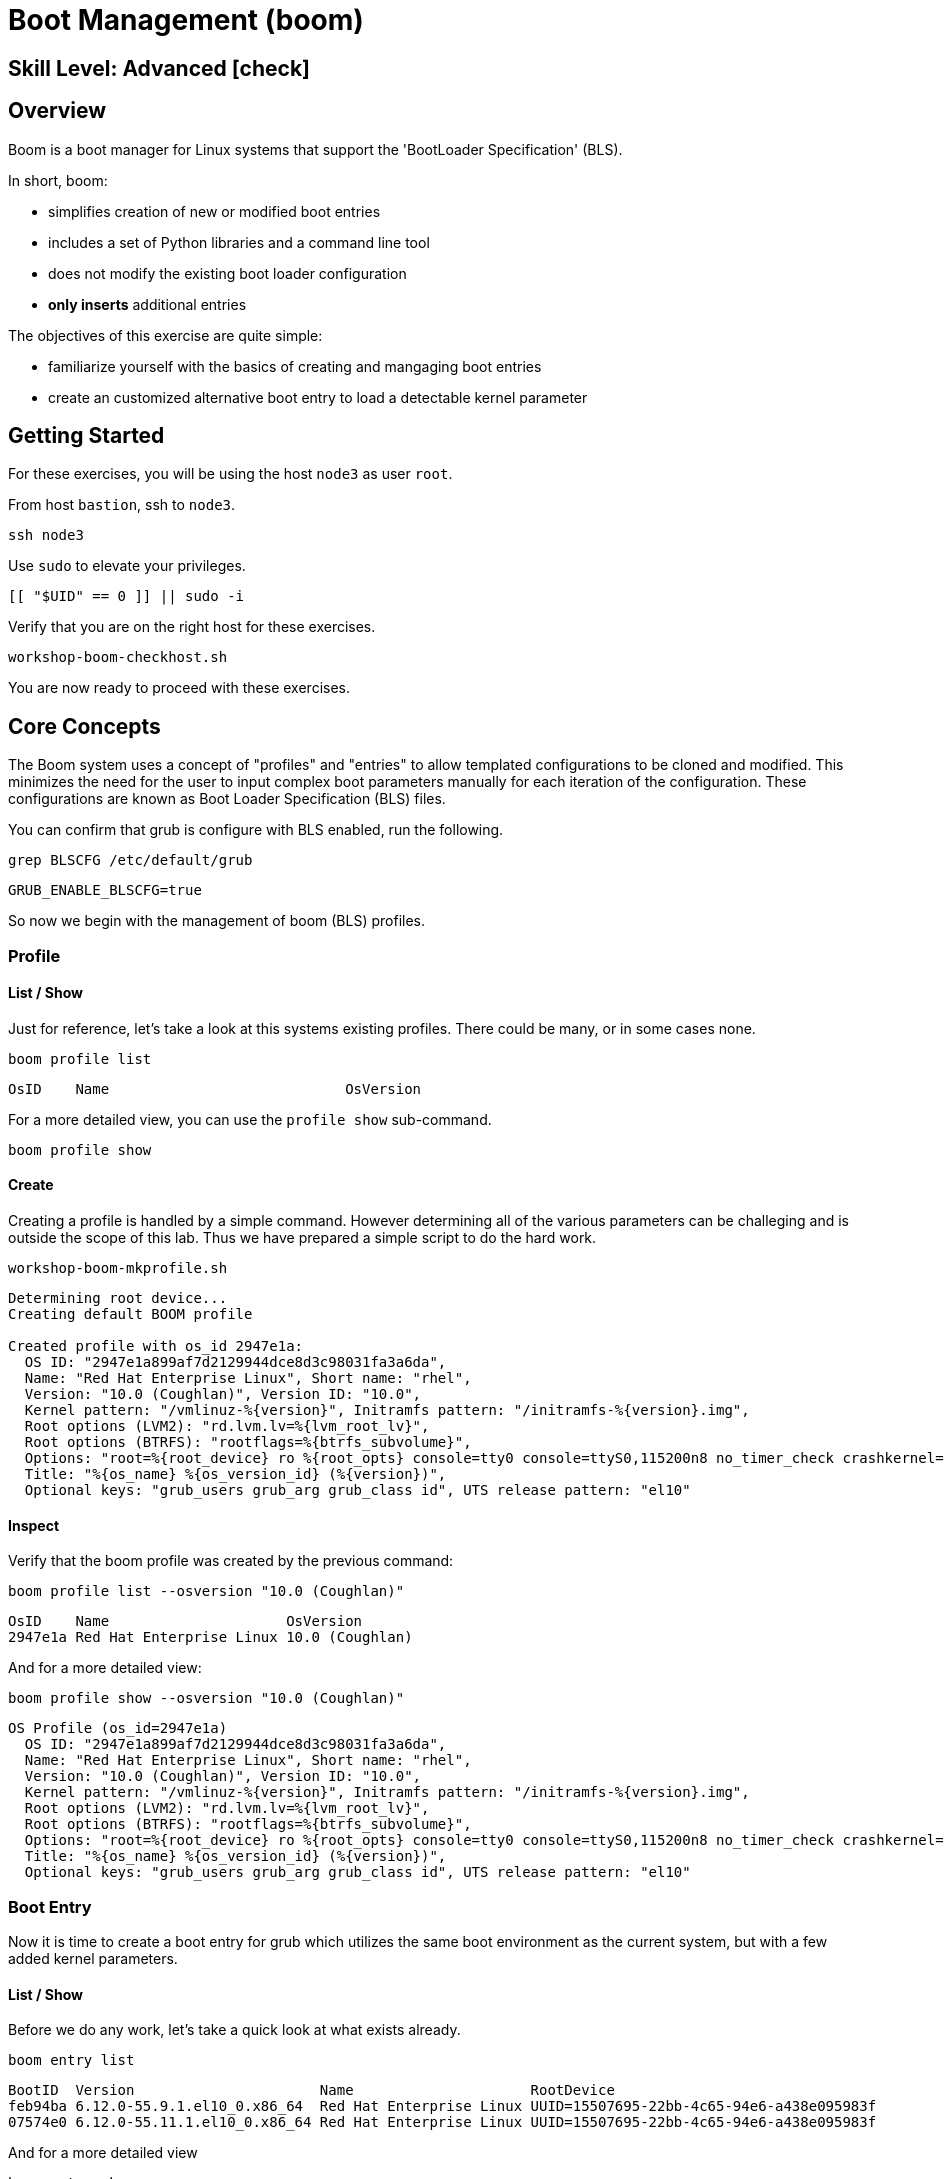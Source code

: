 
= *Boot Management* (boom)

[discrete]
== *Skill Level: Advanced* icon:check[]




== Overview

Boom is a boot manager for Linux systems that support the 'BootLoader Specification' (BLS).  

In short, boom:

  * simplifies creation of new or modified boot entries
  * includes a set of Python libraries and a command line tool
  * does not modify the existing boot loader configuration
  * *only inserts* additional entries

The objectives of this exercise are quite simple:

  * familiarize yourself with the basics of creating and mangaging boot entries
  * create an customized alternative boot entry to load a detectable kernel parameter

== Getting Started

For these exercises, you will be using the host `node3` as user `root`.

From host `bastion`, ssh to `node3`.

[{format_cmd}]
----
ssh node3
----

Use `sudo` to elevate your privileges.

[{format_cmd}]
----
[[ "$UID" == 0 ]] || sudo -i
----

Verify that you are on the right host for these exercises.

[{format_cmd}]
----
workshop-boom-checkhost.sh
----

You are now ready to proceed with these exercises.



== Core Concepts

The Boom system uses a concept of "profiles" and "entries" to allow templated configurations to be cloned and modified.  This minimizes the need for the user to input complex boot parameters manually for each iteration of the configuration.  These configurations are known as Boot Loader Specification (BLS) files.

You can confirm that grub is configure with BLS enabled, run the following.

[{format_cmd}]
----
grep BLSCFG /etc/default/grub
----

[{format_plain}]
----
GRUB_ENABLE_BLSCFG=true
----

So now we begin with the management of boom (BLS) profiles.



=== Profile

==== List / Show

Just for reference, let's take a look at this systems existing profiles.  There could be many, or in some cases none.

[{format_cmd}]
----
boom profile list
----

[{format_plain}]
----
OsID    Name                            OsVersion
----

For a more detailed view, you can use the `profile show` sub-command.

[{format_cmd}]
----
boom profile show
----



==== Create

Creating a profile is handled by a simple command.  However determining all of the various parameters
can be challeging and is outside the scope of this lab.  Thus we have prepared a simple script to do the hard work.

[{format_cmd}]
----
workshop-boom-mkprofile.sh
----

[{format_plain}]
----
Determining root device...
Creating default BOOM profile

Created profile with os_id 2947e1a:
  OS ID: "2947e1a899af7d2129944dce8d3c98031fa3a6da",
  Name: "Red Hat Enterprise Linux", Short name: "rhel",
  Version: "10.0 (Coughlan)", Version ID: "10.0",
  Kernel pattern: "/vmlinuz-%{version}", Initramfs pattern: "/initramfs-%{version}.img",
  Root options (LVM2): "rd.lvm.lv=%{lvm_root_lv}",
  Root options (BTRFS): "rootflags=%{btrfs_subvolume}",
  Options: "root=%{root_device} ro %{root_opts} console=tty0 console=ttyS0,115200n8 no_timer_check crashkernel=2G-64G:256M,64G-:512M",
  Title: "%{os_name} %{os_version_id} (%{version})",
  Optional keys: "grub_users grub_arg grub_class id", UTS release pattern: "el10"
----

==== Inspect

Verify that the boom profile was created by the previous command:

[{format_cmd}]
----
boom profile list --osversion "10.0 (Coughlan)"
----

[{format_output}]
----
OsID    Name                     OsVersion      
2947e1a Red Hat Enterprise Linux 10.0 (Coughlan)
----

And for a more detailed view:

[{format_cmd}]
----
boom profile show --osversion "10.0 (Coughlan)"
----

[{format_plain}]
----
OS Profile (os_id=2947e1a)
  OS ID: "2947e1a899af7d2129944dce8d3c98031fa3a6da",
  Name: "Red Hat Enterprise Linux", Short name: "rhel",
  Version: "10.0 (Coughlan)", Version ID: "10.0",
  Kernel pattern: "/vmlinuz-%{version}", Initramfs pattern: "/initramfs-%{version}.img",
  Root options (LVM2): "rd.lvm.lv=%{lvm_root_lv}",
  Root options (BTRFS): "rootflags=%{btrfs_subvolume}",
  Options: "root=%{root_device} ro %{root_opts} console=tty0 console=ttyS0,115200n8 no_timer_check crashkernel=2G-64G:256M,64G-:512M",
  Title: "%{os_name} %{os_version_id} (%{version})",
  Optional keys: "grub_users grub_arg grub_class id", UTS release pattern: "el10"
----


=== Boot Entry

Now it is time to create a boot entry for grub which utilizes the same 
boot environment as the current system, but with a few added kernel parameters.



==== List / Show

Before we do any work, let's take a quick look at what exists already.

[{format_cmd}]
----
boom entry list
----

[{format_output}]
----
BootID  Version                      Name                     RootDevice                               
feb94ba 6.12.0-55.9.1.el10_0.x86_64  Red Hat Enterprise Linux UUID=15507695-22bb-4c65-94e6-a438e095983f
07574e0 6.12.0-55.11.1.el10_0.x86_64 Red Hat Enterprise Linux UUID=15507695-22bb-4c65-94e6-a438e095983f
----

And for a more detailed view

[{format_cmd}]
----
boom entry show
----

[{format_plain}]
----
Boot Entry (boot_id=feb94ba)
  title Red Hat Enterprise Linux (6.12.0-55.9.1.el10_0.x86_64) 10.0 (Coughlan)
  version 6.12.0-55.9.1.el10_0.x86_64
  linux /boot/vmlinuz-6.12.0-55.9.1.el10_0.x86_64
  initrd /boot/initramfs-6.12.0-55.9.1.el10_0.x86_64.img $tuned_initrd
  options root=UUID=15507695-22bb-4c65-94e6-a438e095983f console=tty0 console=ttyS0,115200n8 no_timer_check crashkernel=2G-64G:256M,64G-:512M $tuned_params
  grub_users $grub_users
  grub_arg --unrestricted
  grub_class rhel

Boot Entry (boot_id=07574e0)
  title Red Hat Enterprise Linux (6.12.0-55.11.1.el10_0.x86_64) 10.0 (Coughlan)
  version 6.12.0-55.11.1.el10_0.x86_64
  linux /boot/vmlinuz-6.12.0-55.11.1.el10_0.x86_64
  initrd /boot/initramfs-6.12.0-55.11.1.el10_0.x86_64.img $tuned_initrd
  options root=UUID=15507695-22bb-4c65-94e6-a438e095983f console=tty0 console=ttyS0,115200n8 no_timer_check crashkernel=2G-64G:256M,64G-:512M $tuned_params
  grub_users $grub_users
  grub_arg --unrestricted
  grub_class rhel
----



==== Create

First we need to determine the root device.  We can do this by inspecting the current kernel's boot commandline.

[{format_cmd}]
----
cat /proc/cmdline
----

[{format_plain}]
----
BOOT_IMAGE=(hd0,gpt3)/boot/vmlinuz-6.12.0-55.9.1.el10_0.x86_64 root=UUID=15507695-22bb-4c65-94e6-a438e095983f console=tty0 console=ttyS0,115200n8 no_timer_check crashkernel=2G-64G:256M,64G-:512M
----

We can further isolate the undesired parameters with a simple grep.

[{format_cmd}]
----
grep -o '\broot=[^ ]*' /proc/cmdline
----

[{format_plain}]
----
root=UUID=15507695-22bb-4c65-94e6-a438e095983f
----

NOTE: In this scenario, the boot device is listed by a UUID.  Depending on the lab environment, you could see a logical volume name or a physcial device path.

Now we need to get to the actual device (or lvm) path.  Although this logic is not complicated, it's not really the focus of this exercise, so you've been provided another workshop-script.

[{format_cmd}]
----
workshop-boom-mkentry.sh
----

[{format_plain}]
----
Determining root device...
UUID reduction if necessary...
Creating GRUB2 entry...

DEBUG: boom create --title 'RHEL 10 Workshop' --root-device /dev/vda3

Created entry with boot_id 4f9e987:
  title RHEL 10 Workshop
  machine-id e3be83f0851e5559a36599c4d6d4d6cf
  version 6.12.0-55.9.1.el10_0.x86_64
  linux /vmlinuz-6.12.0-55.9.1.el10_0.x86_64
  initrd /initramfs-6.12.0-55.9.1.el10_0.x86_64.img
  options root=/dev/vda3 ro console=tty0 console=ttyS0,115200n8 no_timer_check crashkernel=2G-64G:256M,64G-:512M
  grub_users $grub_users
  grub_arg --unrestricted
  grub_class kernel
----



==== Inspect

Take a look at currently configured boom-boot entries.

[{format_cmd}]
----
boom entry list
----

[{format_plain}]
----
BootID  Version                      Name                     RootDevice                               
feb94ba 6.12.0-55.9.1.el10_0.x86_64  Red Hat Enterprise Linux UUID=15507695-22bb-4c65-94e6-a438e095983f
07574e0 6.12.0-55.11.1.el10_0.x86_64 Red Hat Enterprise Linux UUID=15507695-22bb-4c65-94e6-a438e095983f
4f9e987 6.12.0-55.9.1.el10_0.x86_64  Red Hat Enterprise Linux /dev/vda3
----

Show details about our boom-boot entry.

[{format_cmd}]
----
export BOOM_BOOTID=$(boom entry list --title "RHEL 10 Workshop" -o bootid,title | grep -m 1 Workshop | awk '{print $1}')
boom entry show $BOOM_BOOTID
----

[{format_plain}]
----
Boot Entry (boot_id=4f9e987)
  title RHEL 10 Workshop
  machine-id e3be83f0851e5559a36599c4d6d4d6cf
  version 6.12.0-55.9.1.el10_0.x86_64
  linux /vmlinuz-6.12.0-55.9.1.el10_0.x86_64
  initrd /initramfs-6.12.0-55.9.1.el10_0.x86_64.img
  options root=/dev/vda3 ro console=tty0 console=ttyS0,115200n8 no_timer_check crashkernel=2G-64G:256M,64G-:512M
  grub_users $grub_users
  grub_arg --unrestricted
  grub_class kernel
----



==== Delete 

In order to delete a boot entry, you need to identify the BOOTID and then use the 'delete' option.

[{format_cmd}]
----
export BOOM_BOOTID=$(boom entry list --title "RHEL 10 Workshop" -o bootid,title | grep -m 1 Workshop | awk '{print $1}')
boom entry delete $BOOM_BOOTID
----




== Exercise: Custom Kernel Options

=== Profile

The profile we will use was created during the Core Concepts exercise above.  
Let's take a look at the details to confirm everthing is in order.

[{format_cmd}]
----
boom profile show --osversion "10.0 (Coughlan)"
----

[{format_plain}]
----
OS Profile (os_id=2947e1a)
  OS ID: "2947e1a899af7d2129944dce8d3c98031fa3a6da",
  Name: "Red Hat Enterprise Linux", Short name: "rhel",
  Version: "10.0 (Coughlan)", Version ID: "10.0",
  Kernel pattern: "/vmlinuz-%{version}", Initramfs pattern: "/initramfs-%{version}.img",
  Root options (LVM2): "rd.lvm.lv=%{lvm_root_lv}",
  Root options (BTRFS): "rootflags=%{btrfs_subvolume}",
  Options: "root=%{root_device} ro %{root_opts} console=tty0 console=ttyS0,115200n8 no_timer_check crashkernel=2G-64G:256M,64G-:512M",
  Title: "%{os_name} %{os_version_id} (%{version})",
  Optional keys: "grub_users grub_arg grub_class id", UTS release pattern: "el10"
----



=== Boot Entry

Again, to avoid some of the complexities considered outside the scope of this lab we will
run a prepared script to configure the boot entry.

[{format_cmd}]
----
workshop-boom-mkentry-custom.sh
----

[{format_plain}]
----
Determining root device...
UUID reduction if necessary...
Creating GRUB2 entry...

DEBUG: boom create --title 'RHEL 10 Workshop' --root-device /dev/vda3 -a custom_value=true

Created entry with boot_id 742eafd:
  title RHEL 10 Workshop
  machine-id e3be83f0851e5559a36599c4d6d4d6cf
  version 6.12.0-55.9.1.el10_0.x86_64
  linux /vmlinuz-6.12.0-55.9.1.el10_0.x86_64
  initrd /initramfs-6.12.0-55.9.1.el10_0.x86_64.img
  options root=/dev/vda3 ro console=tty0 console=ttyS0,115200n8 no_timer_check crashkernel=2G-64G:256M,64G-:512M custom_value=true
  grub_users $grub_users
  grub_arg --unrestricted
  grub_class kernel
----

Notice in the that we appended a key-value parameter `custom_value=true` to the `options` line.



=== GRUB: Set Default Entry

WARNING: If possible, bring up the virtual machine console for node3 before proceeding.  

Before reboot, there are 2 options to invoke the right loader at restart:
  . enter the GRUB menu at startup and select at boot time
  . use grub-set-default to pre-select which one to load by default
  
We are going to opt for pre-select since it's easier to script.  Use the following workshop to inspect 
the currently configured GRUB menu options.

[{format_cmd}]
----
workshop-boom-grublist.sh
----

[{format_output}]
----
     0  title="Red Hat Enterprise Linux (6.12.0-55.9.1.el10_0.x86_64) 10.0 (Coughlan)"
     1  title="RHEL 10 Workshop"
     2  title="Red Hat Enterprise Linux (6.12.0-55.11.1.el10_0.x86_64) 10.0 (Coughlan)"
----

Let us now inspect the GRUB configuration for `RHEL 9 Workshop`.  The following 
complicated command figures out the index on your system.

[{format_cmd}]
----
grubby --info=$(workshop-boom-grublist.sh | grep -m1 "Workshop" | awk '{print $1}')
----

[{format_plain}]
----
index=1
kernel="/vmlinuz-6.12.0-55.9.1.el10_0.x86_64"
args="ro console=tty0 console=ttyS0,115200n8 no_timer_check crashkernel=2G-64G:256M,64G-:512M custom_value=true"
root="/dev/vda3"
initrd="/initramfs-6.12.0-55.9.1.el10_0.x86_64.img"
title="RHEL 10 Workshop"
id="e3be83f0851e5559a36599c4d6d4d6cf-742eafd-6.12.0-55.9.1.el10_0.x86_64"
----

WARNING: *DO NOT PROCEED* unless both `kernel=` and `initrd=` include the path `/boot/<filename>`.  This is neccessary 
if /boot is not on a dedicated partition/mount.  In the majority of our workshop deployments, /boot
is part of the root '/' filesystem.  If you have questions, ask your instructor.

We want to reboot to our "RHEL 10 Workshop", so we need to isolate and use the "index" from above.

[{format_cmd}]
----
eval $(grubby --info=$(workshop-boom-grublist.sh | grep -m1 "Workshop" | awk '{print $1}')| grep index)
grub2-set-default $index
----



=== Inspect

Verify that the parameters stuck.  Notice that "saved_entry=1", that's what we want.

[{format_cmd}]
----
grub2-editenv list
----

[{format_plain}]
----
saved_entry=
boot_success=
----

And you can further verify the default boot option as follows.

[{format_cmd}]
----
grubby --default-title
----

[{format_plain}]
----
RHEL 10 Workshop
----


=== Reboot

We will now reset our host and boot with the alternate kernel arguments.

[{format_cmd}]
----
reboot
----



=== Validate

Once the host is back online, ssh to back to `node3` and verify that the alternate kernel parameters are active.

[{format_cmd}]
----
ssh node3
----

[{format_cmd}]
----
cat /proc/cmdline
----

[{format_plain}]
----

----

Confirm that the custom key-value is now part of the kernel boot options.



== Conclusion

Wahoo! You are done.  If you have any questions, please ask.

Time to finish this unit and return the shell to it's home position.

[{format_cmd}]
----
workshop-finish-exercise.sh
----



== Additional Resources

  * link:https://github.com/bmr-cymru/boom[Boom project page] 
  * link:https://github.com/bmr-cymru/snapshot-boot-docs[Boot to snapshot documentation] 
  * link:https://systemd.io/BOOT_LOADER_SPECIFICATION[BootLoader Specification] 
  * link:https://www.sourceware.org/lvm2/[LVM2 resource page] 
  * link:http://sources.redhat.com/dm/[Device-mapper resource page] 

[discrete]
== End of Unit

ifdef::env-github[]
link:../RHEL10-Workshop.adoc#toc[Return to TOC]
endif::[]

////
Always end files with a blank line to avoid include problems.
////

